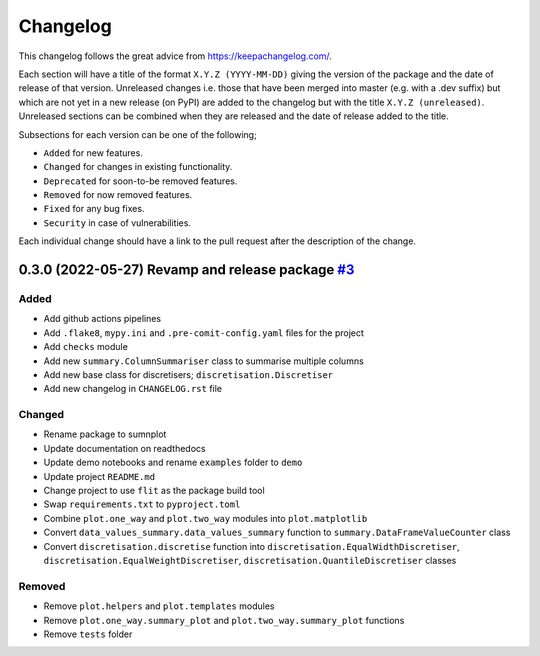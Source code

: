 Changelog
=========

This changelog follows the great advice from https://keepachangelog.com/.

Each section will have a title of the format ``X.Y.Z (YYYY-MM-DD)`` giving the version of the package and the date of release of that version. Unreleased changes i.e. those that have been merged into master (e.g. with a .dev suffix) but which are not yet in a new release (on PyPI) are added to the changelog but with the title ``X.Y.Z (unreleased)``. Unreleased sections can be combined when they are released and the date of release added to the title.

Subsections for each version can be one of the following;

- ``Added`` for new features.
- ``Changed`` for changes in existing functionality.
- ``Deprecated`` for soon-to-be removed features.
- ``Removed`` for now removed features.
- ``Fixed`` for any bug fixes.
- ``Security`` in case of vulnerabilities.

Each individual change should have a link to the pull request after the description of the change.

0.3.0 (2022-05-27) Revamp and release package `#3 <https://github.com/richardangell/sumnplot/pull/3>`_
------------------------------------------------------------------------------------------------------

Added
^^^^^

- Add github actions pipelines
- Add ``.flake8``, ``mypy.ini`` and ``.pre-comit-config.yaml`` files for the project
- Add ``checks`` module
- Add new ``summary.ColumnSummariser`` class to summarise multiple columns
- Add new base class for discretisers; ``discretisation.Discretiser``
- Add new changelog in ``CHANGELOG.rst`` file

Changed
^^^^^^^

- Rename package to sumnplot
- Update documentation on readthedocs
- Update demo notebooks and rename ``examples`` folder to ``demo``
- Update project ``README.md``
- Change project to use ``flit`` as the package build tool
- Swap ``requirements.txt`` to ``pyproject.toml``
- Combine ``plot.one_way`` and ``plot.two_way`` modules into ``plot.matplotlib``
- Convert ``data_values_summary.data_values_summary`` function to ``summary.DataFrameValueCounter`` class
- Convert ``discretisation.discretise`` function into ``discretisation.EqualWidthDiscretiser``, ``discretisation.EqualWeightDiscretiser``, ``discretisation.QuantileDiscretiser`` classes

Removed
^^^^^^^

- Remove ``plot.helpers`` and ``plot.templates`` modules
- Remove ``plot.one_way.summary_plot`` and ``plot.two_way.summary_plot`` functions
- Remove ``tests`` folder
